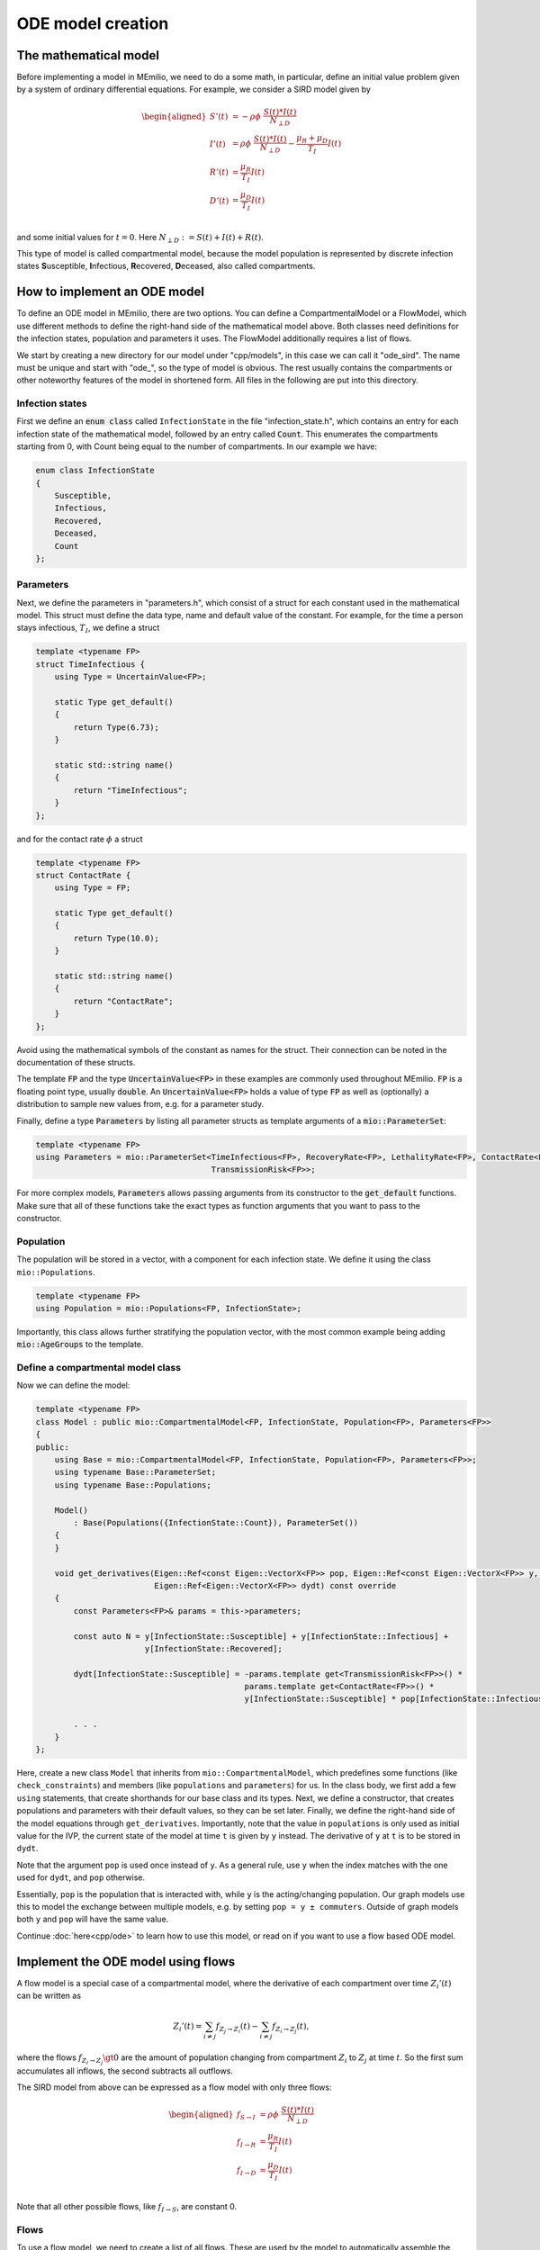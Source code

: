ODE model creation
==================

The mathematical model
----------------------

Before implementing a model in MEmilio, we need to do a some math, in particular, define an initial value problem
given by a system of ordinary differential equations. For example, we consider a SIRD model given by

.. math::  

    \begin{aligned}
        S'(t) & = -\rho\phi\ \frac{S(t)*I(t)}{N_{\perp D}} \\
        I'(t) & = \rho\phi\ \frac{S(t)*I(t)}{N_{\perp D}} - \frac{\mu_R + \mu_D}{T_I}I(t) \\
        R'(t) & = \frac{\mu_R}{T_I}I(t) \\
        D'(t) & = \frac{\mu_D}{T_I}I(t) \\
    \end{aligned}

and some initial values for :math:`t=0`. Here :math:`N_{\perp D} := S(t) + I(t) + R(t)`.

This type of model is called compartmental model, because the model population is represented by discrete infection
states **S**\usceptible, **I**\nfectious, **R**\ecovered, **D**\eceased, also called compartments.

How to implement an ODE model
-----------------------------

To define an ODE model in MEmilio, there are two options. You can define a CompartmentalModel or a FlowModel, which
use different methods to define the right-hand side of the mathematical model above. Both classes need definitions for
the infection states, population and parameters it uses. The FlowModel additionally requires a list of flows.

We start by creating a new directory for our model under "cpp/models", in this case we can call it "ode_sird". The name
must be unique and start with "ode\_", so the type of model is obvious. The rest usually contains the compartments or
other noteworthy features of the model in shortened form. All files in the following are put into this directory.

Infection states
~~~~~~~~~~~~~~~~

First we define an :code:`enum class` called ``InfectionState`` in the file "infection_state.h", which contains an entry
for each infection state of the mathematical model, followed by an entry called :code:`Count`. This enumerates the 
compartments starting from 0, with Count being equal to the number of compartments. In our example we have:

.. code-block:: cpp

    enum class InfectionState
    {
        Susceptible,
        Infectious,
        Recovered,
        Deceased,
        Count
    };

.. dropdown:: :fa:`gears` Expert's settings

    We use an ``enum class`` instead of a regular ``enum`` here, since it helps avoid unintended conversions, invalid
    array accesses, and "magic numbers" - you cannot simply write "2" and use it as ``InfectionState::Recovered``, since
    an ``enum class`` does not allow implicit conversions.

Parameters
~~~~~~~~~~

Next, we define the parameters in "parameters.h", which consist of a struct for each constant used in the mathematical
model. This struct must define the data type, name and default value of the constant. For example, for the time a
person stays infectious, :math:`T_I`, we define a struct

.. code-block:: cpp

    template <typename FP>
    struct TimeInfectious {
        using Type = UncertainValue<FP>;

        static Type get_default()
        {
            return Type(6.73);
        }

        static std::string name()
        {
            return "TimeInfectious";
        }
    };

and for the contact rate :math:`\phi` a struct

.. code-block:: cpp

    template <typename FP>
    struct ContactRate {
        using Type = FP;

        static Type get_default()
        {
            return Type(10.0);
        }

        static std::string name()
        {
            return "ContactRate";
        }
    };

Avoid using the mathematical symbols of the constant as names for the struct. Their connection can be noted in the
documentation of these structs.

The template :code:`FP` and the type :code:`UncertainValue<FP>` in these examples are commonly used throughout MEmilio.
:code:`FP` is a floating point type, usually :code:`double`. An :code:`UncertainValue<FP>` holds a value of type
:code:`FP` as well as (optionally) a distribution to sample new values from, e.g. for a parameter study.

Finally, define a type :code:`Parameters` by listing all parameter structs as template arguments of a
:code:`mio::ParameterSet`:

.. code-block:: cpp

    template <typename FP>
    using Parameters = mio::ParameterSet<TimeInfectious<FP>, RecoveryRate<FP>, LethalityRate<FP>, ContactRate<FP>,
                                         TransmissionRisk<FP>>;

For more complex models, :code:`Parameters` allows passing arguments from its constructor to the :code:`get_default`
functions. Make sure that all of these functions take the exact types as function arguments that you want to pass to
the constructor.

Population
~~~~~~~~~~

The population will be stored in a vector, with a component for each infection state. We define it using the class
``mio::Populations``.

.. code-block:: cpp

    template <typename FP>
    using Population = mio::Populations<FP, InfectionState>;

Importantly, this class allows further stratifying the population vector, with the most common
example being adding :code:`mio::AgeGroups` to the template.

.. dropdown:: :fa:`gears` Expert's settings

    The type ``mio::AgeGroup`` is a type-safe ``size_t``, meaning an integer that cannot be confused with other integer
    types. So assignment, addition, etc. only works with another ``mio::AgeGroup``, not ``size_t`` or another integer
    type. This is useful for function interfaces or indexing, as it makes it (nearly) impossible to mix up, e.g., age
    groups with infection states. Check out ``mio::Index`` if you want to learn more.

    The type ``mio::Populations`` is an extension of a ``mio::CustomIndexArray``, which is a template type that manages
    a flat array. Its main purpose is to allow multidimensional indexing into this array, using type-safe indices like
    a ``mio::Index`` or a ``enum class``.

    The definition of our ``Population`` then changes to

    .. code-block:: cpp

        template <typename FP>
        using Population = mio::Populations<FP, InfectionState, AgeGroup>;

    and the access (compare with the model definition below) changes to, e.g.,

    .. code-block:: cpp

        const AgeGroup i = . . .;
        const size_t Ri = this->populations.get_flat_index({i, InfectionState::Susceptible});
        dydt[Ri] = . . . * y[Ri];

    where we use ``populations.get_flat_index`` to get the correct index in the flat state and derivative vectors.
    You may also want to change the Parameters to use age groups, check out the available ODE models as reference. 

Define a compartmental model class
~~~~~~~~~~~~~~~~~~~~~~~~~~~~~~~~~~

Now we can define the model:

.. code-block:: cpp

    template <typename FP>
    class Model : public mio::CompartmentalModel<FP, InfectionState, Population<FP>, Parameters<FP>>
    {
    public:
        using Base = mio::CompartmentalModel<FP, InfectionState, Population<FP>, Parameters<FP>>;
        using typename Base::ParameterSet;
        using typename Base::Populations;

        Model()
            : Base(Populations({InfectionState::Count}), ParameterSet())
        {
        }

        void get_derivatives(Eigen::Ref<const Eigen::VectorX<FP>> pop, Eigen::Ref<const Eigen::VectorX<FP>> y, FP t,
                             Eigen::Ref<Eigen::VectorX<FP>> dydt) const override
        {
            const Parameters<FP>& params = this->parameters;

            const auto N = y[InfectionState::Susceptible] + y[InfectionState::Infectious] +
                           y[InfectionState::Recovered];

            dydt[InfectionState::Susceptible] = -params.template get<TransmissionRisk<FP>>() *
                                                params.template get<ContactRate<FP>>() *
                                                y[InfectionState::Susceptible] * pop[InfectionState::Infectious] / N;
            
            . . .
        }
    };

Here, create a new class ``Model`` that inherits from ``mio::CompartmentalModel``, which predefines some functions (like
``check_constraints``) and members (like ``populations`` and ``parameters``) for us. In the class body, we first add
a few ``using`` statements, that create shorthands for our base class and its types. Next, we define a constructor, that
creates populations and parameters with their default values, so they can be set later. Finally, we define the
right-hand side of the model equations through ``get_derivatives``. Importantly, note that the value in ``populations``
is only used as initial value for the IVP, the current state of the model at time ``t`` is given by ``y`` instead. The
derivative of ``y`` at ``t`` is to be stored in ``dydt``.

Note that the argument ``pop`` is used once instead of ``y``. As a general rule, use ``y`` when the index matches with
the one used for ``dydt``, and ``pop`` otherwise.

Essentially, ``pop`` is the population that is interacted with, while ``y`` is the acting/changing population. Our graph
models use this to model the exchange between multiple models, e.g. by setting ``pop = y ± commuters``. Outside of graph
models both ``y`` and ``pop`` will have the same value.

Continue :doc:`here<cpp/ode>` to learn how to use this model, or read on if you want to use a flow based ODE model.


Implement the ODE model using flows
-----------------------------------

A flow model is a special case of a compartmental model, where the derivative of each compartment over time
:math:`Z_i'(t)` can be written as

.. math::

    Z_i'(t) = \sum_{i \ne j} f_{Z_j \rightarrow Z_i}(t) - \sum_{i \ne j} f_{Z_i \rightarrow Z_j}(t),

where the flows :math:`f_{Z_i \rightarrow Z_j} \gt 0` are the amount of population changing from compartment
:math:`Z_i` to :math:`Z_j` at time :math:`t`. So the first sum accumulates all inflows, the second subtracts all
outflows.

The SIRD model from above can be expressed as a flow model with only three flows:

.. math::  

    \begin{aligned}
        f_{S \rightarrow I} & = \rho\phi\ \frac{S(t)*I(t)}{N_{\perp D}} \\
        f_{I \rightarrow R} & = \frac{\mu_R}{T_I}I(t) \\
        f_{I \rightarrow D} & = \frac{\mu_D}{T_I}I(t) \\
    \end{aligned}

Note that all other possible flows, like :math:`f_{I \rightarrow S}`, are constant 0.

Flows
~~~~~

To use a flow model, we need to create a list of all flows. These are used by the model to automatically assemble the
compartments. We use a :code:`mio::TypeList` with a :code:`mio::Flow` for each mathematical flow. For the SIRD model
we get:

.. code-block:: cpp

    using Flows = mio::TypeList<mio::Flow<InfectionState::Susceptible, InfectionState::Infectious>,
                                mio::Flow<InfectionState::Infectious,  InfectionState::Recovered>,
                                mio::Flow<InfectionState::Infectious,  InfectionState::Deceased>>;

The first term in each :code:`mio::Flow` is the source compartment, the second the target. As a convention, we always
compute non-negative outflows. Hence, we only list the flow :math:`S \rightarrow I`, but not :math:`I \rightarrow S`.

Infection states, Parameters and Population
~~~~~~~~~~~~~~~~~~~~~~~~~~~~~~~~~~~~~~~~~~~

Since a Flow model is just a special case of a compartmental model, all of these are defined exactly as described above.

Define a flow model class
~~~~~~~~~~~~~~~~~~~~~~~~~

With the flows and classes also used by the CompartmentalModel, we can define a FlowModel as such: 

.. code-block:: cpp

    template <typename FP>
    class Model : public mio::FlowModel<FP, InfectionState, Population<FP>, Parameters<FP>, Flows>
    {
    public:
        using Base = mio::FlowModel<FP, InfectionState, Population<FP>, Parameters<FP>, Flows>;
        using typename Base::ParameterSet;
        using typename Base::Populations;

        void get_flows(Eigen::Ref<const Eigen::VectorX<FP>> pop, Eigen::Ref<const Eigen::VectorX<FP>> y, FP t,
                       Eigen::Ref<Eigen::VectorX<FP>> flows) const override
        {
            const Parameters<FP>& params = this->parameters;

            const auto N = y[InfectionState::Susceptible] + y[InfectionState::Infectious] +
                           y[InfectionState::Recovered];

            flows[this->template get_flat_flow_index<InfectionState::Susceptible, InfectionState::Infectious>()] =
                params.template get<TransmissionRisk<FP>>() * params.template get<ContactRate<FP>>() *
                y[InfectionState::Susceptible] * pop[InfectionState::Infectious] / N;
            
            . . .
        }
    };

This is mostly analogous to the definition of a compartmental model, with a few important differences. First, we now
inherit from ``FlowModel``, which gets the ``Flows`` as an additional template argument. The ``Base`` alias changes
accordingly. Secondly, the function we implement is called ``get_flows`` and computes the derivative of y in terms of
its flows.

To index into the ``flows`` vector we use the function ``get_flat_flow_index``, which takes the source and target
compartments as template arguments, in that order. Indexes from further stratification (like ``mio::AgeGroup``) can be
passed as an optional function argument.

To use this model, head :doc:`here<cpp/ode>`.
